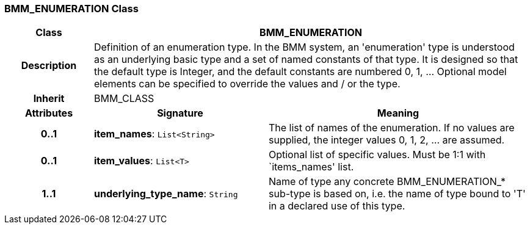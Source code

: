 === BMM_ENUMERATION Class

[cols="^1,2,3"]
|===
h|*Class*
2+^h|*BMM_ENUMERATION*

h|*Description*
2+a|Definition of an enumeration type. In the BMM system, an 'enumeration' type is understood as an underlying basic type and a set of named constants of that type. It is designed so that the default type is Integer, and the default constants are numbered 0, 1, ... Optional model elements can be specified to override the values and / or the type.

h|*Inherit*
2+|BMM_CLASS

h|*Attributes*
^h|*Signature*
^h|*Meaning*

h|*0..1*
|*item_names*: `List<String>`
a|The list of names of the enumeration. If no values are supplied, the integer values 0, 1, 2, ... are assumed.

h|*0..1*
|*item_values*: `List<T>`
a|Optional list of specific values. Must be 1:1 with `items_names' list.

h|*1..1*
|*underlying_type_name*: `String`
a|Name of type any concrete BMM_ENUMERATION_* sub-type is based on, i.e. the name of type bound to 'T' in a declared use of this type.
|===
